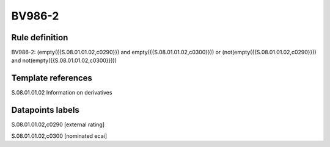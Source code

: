 =======
BV986-2
=======

Rule definition
---------------

BV986-2: (empty({{S.08.01.01.02,c0290}}) and empty({{S.08.01.01.02,c0300}})) or (not(empty({{S.08.01.01.02,c0290}})) and not(empty({{S.08.01.01.02,c0300}})))


Template references
-------------------

S.08.01.01.02 Information on derivatives


Datapoints labels
-----------------

S.08.01.01.02,c0290 [external rating]

S.08.01.01.02,c0300 [nominated ecai]



